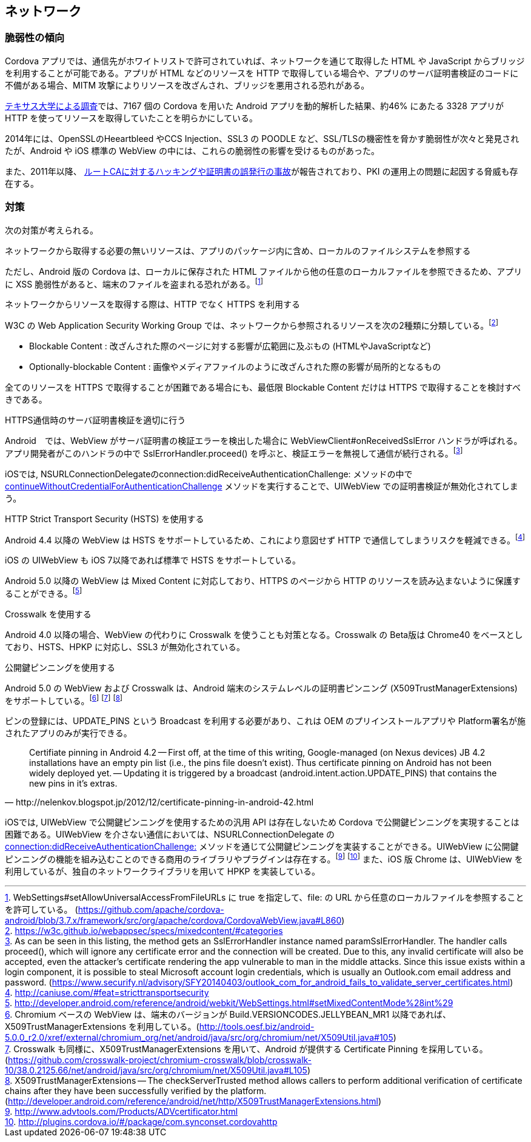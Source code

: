 == ネットワーク
=== 脆弱性の傾向

Cordova アプリでは、通信先がホワイトリストで許可されていれば、ネットワークを通じて取得した HTML や JavaScript からブリッジを利用することが可能である。アプリが HTML などのリソースを HTTP で取得している場合や、アプリのサーバ証明書検証のコードに不備がある場合、MITM 攻撃によりリソースを改ざんされ、ブリッジを悪用される恐れがある。

https://www.cs.utexas.edu/~suman/publications/suman_ndss14.pdf[テキサス大学による調査]では、7167 個の Cordova を用いた Android アプリを動的解析した結果、約46% にあたる 3328 アプリが HTTP を使ってリソースを取得していたことを明らかにしている。

2014年には、OpenSSLのHeeartbleed やCCS Injection、SSL3 の POODLE など、SSL/TLSの機密性を脅かす脆弱性が次々と発見されたが、Android や iOS 標準の WebView の中には、これらの脆弱性の影響を受けるものがあった。

また、2011年以降、 http://cromwell-intl.com/security/pki-failures.html[ルートCAに対するハッキングや証明書の誤発行の事故]が報告されており、PKI の運用上の問題に起因する脅威も存在する。

=== 対策
次の対策が考えられる。

.ネットワークから取得する必要の無いリソースは、アプリのパッケージ内に含め、ローカルのファイルシステムを参照する

ただし、Android 版の Cordova は、ローカルに保存された HTML ファイルから他の任意のローカルファイルを参照できるため、アプリに XSS 脆弱性があると、端末のファイルを盗まれる恐れがある。footnote:[WebSettings#setAllowUniversalAccessFromFileURLs に true を指定して、file: の URL から任意のローカルファイルを参照することを許可している。 (https://github.com/apache/cordova-android/blob/3.7.x/framework/src/org/apache/cordova/CordovaWebView.java#L860)]

.ネットワークからリソースを取得する際は、HTTP でなく HTTPS を利用する

W3C の Web Application Security Working Group では、ネットワークから参照されるリソースを次の2種類に分類している。footnote:[https://w3c.github.io/webappsec/specs/mixedcontent/#categories]

* Blockable Content : 改ざんされた際のページに対する影響が広範囲に及ぶもの (HTMLやJavaScriptなど)
* Optionally-blockable Content : 画像やメディアファイルのように改ざんされた際の影響が局所的となるもの

全てのリソースを HTTPS で取得することが困難である場合にも、最低限 Blockable Content だけは HTTPS で取得することを検討すべきである。

.HTTPS通信時のサーバ証明書検証を適切に行う

Android　では、WebView がサーバ証明書の検証エラーを検出した場合に WebViewClient#onReceivedSslError ハンドラが呼ばれる。アプリ開発者がこのハンドラの中で SslErrorHandler.proceed() を呼ぶと、検証エラーを無視して通信が続行される。footnote:[As can be seen in this listing, the method gets an SslErrorHandler instance named paramSslErrorHandler. The handler calls proceed(), which will ignore any certificate error and the connection will be created. Due to this, any invalid certificate will also be accepted, even the attacker's certificate rendering the app vulnerable to man in the middle attacks. Since this issue exists within a login component, it is possible to steal Microsoft account login credentials, which is usually an Outlook.com email address and password. (https://www.securify.nl/advisory/SFY20140403/outlook_com_for_android_fails_to_validate_server_certificates.html)]

iOSでは, NSURLConnectionDelegateのconnection:didReceiveAuthenticationChallenge: メソッドの中で          https://developer.apple.com/library/ios/documentation/Cocoa/Reference/Foundation/Protocols/NSURLAuthenticationChallengeSender_Protocol/index.html#//apple_ref/occ/intfm/NSURLAuthenticationChallengeSender/continueWithoutCredentialForAuthenticationChallenge:[continueWithoutCredentialForAuthenticationChallenge] メソッドを実行することで、UIWebView での証明書検証が無効化されてしまう。

.HTTP Strict Transport Security (HSTS) を使用する

Android 4.4 以降の WebView は HSTS をサポートしているため、これにより意図せず HTTP で通信してしまうリスクを軽減できる。footnote:[http://caniuse.com/#feat=stricttransportsecurity]

iOS の UIWebView も iOS 7以降であれば標準で HSTS をサポートしている。

Android 5.0 以降の WebView は Mixed Content に対応しており、HTTPS のページから HTTP のリソースを読み込まないように保護することができる。footnote:[http://developer.android.com/reference/android/webkit/WebSettings.html#setMixedContentMode%28int%29]

.Crosswalk を使用する

Android 4.0 以降の場合、WebView の代わりに Crosswalk を使うことも対策となる。Crosswalk の Beta版は Chrome40 をベースとしており、HSTS、HPKP に対応し、SSL3 が無効化されている。

.公開鍵ピンニングを使用する

Android 5.0 の WebView および Crosswalk は、Android 端末のシステムレベルの証明書ピンニング (X509TrustManagerExtensions) をサポートしている。footnote:[Chromium ベースの WebView は、端末のバージョンが Build.VERSIONCODES.JELLYBEAN_MR1 以降であれば、X509TrustManagerExtensions を利用している。(http://tools.oesf.biz/android-5.0.0_r2.0/xref/external/chromium_org/net/android/java/src/org/chromium/net/X509Util.java#105)] footnote:[Crosswalk も同様に、X509TrustManagerExtensions を用いて、Android が提供する Certificate Pinning を採用している。(https://github.com/crosswalk-project/chromium-crosswalk/blob/crosswalk-10/38.0.2125.66/net/android/java/src/org/chromium/net/X509Util.java#L105)] footnote:[X509TrustManagerExtensions -- The checkServerTrusted method allows callers to perform additional verification of certificate chains after they have been successfully verified by the platform. (http://developer.android.com/reference/android/net/http/X509TrustManagerExtensions.html)]

ピンの登録には、UPDATE_PINS という Broadcast を利用する必要があり、これは OEM のプリインストールアプリや Platform署名が施されたアプリのみが実行できる。

[quote, http://nelenkov.blogspot.jp/2012/12/certificate-pinning-in-android-42.html]
Certifiate pinning in Android 4.2 -- First off, at the time of this writing, Google-managed (on Nexus devices) JB 4.2 installations have an empty pin list (i.e., the pins file doesn't exist). Thus certificate pinning on Android has not been widely deployed yet. -- Updating it is triggered by a broadcast (android.intent.action.UPDATE_PINS) that contains the new pins in it's extras.

iOSでは, UIWebView で公開鍵ピンニングを使用するための汎用 API は存在しないため Cordova で公開鍵ピンニングを実現することは困難である。UIWebView を介さない通信においては、NSURLConnectionDelegate の https://www.owasp.org/index.php/Certificate_and_Public_Key_Pinning#iOS[ connection:didReceiveAuthenticationChallenge:] メソッドを通じて公開鍵ピンニングを実装することができる。UIWebView に公開鍵ピンニングの機能を組み込むことのできる商用のライブラリやプラグインは存在する。footnote:[http://www.advtools.com/Products/ADVcertificator.html] footnote:[http://plugins.cordova.io/#/package/com.synconset.cordovahttp] また、iOS 版 Chrome は、UIWebView を利用しているが、独自のネットワークライブラリを用いて HPKP を実装している。
